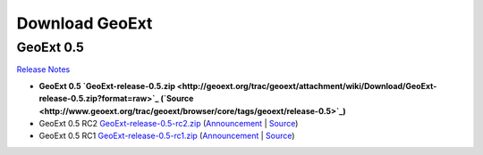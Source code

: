 =================
 Download GeoExt
=================

GeoExt 0.5
----------

`Release Notes <http://geoext.org/trac/geoext/wiki/Release/0.5/Notes>`_

* **GeoExt 0.5 `GeoExt-release-0.5.zip <http://geoext.org/trac/geoext/attachment/wiki/Download/GeoExt-release-0.5.zip?format=raw>`_ (`Source <http://www.geoext.org/trac/geoext/browser/core/tags/geoext/release-0.5>`_)**
* GeoExt 0.5 RC2 `GeoExt-release-0.5-rc2.zip <http://geoext.org/trac/geoext/attachment/wiki/Download/GeoExt-release-0.5-rc2.zip?format=raw>`_ (`Announcement <http://geoext.org/trac/geoext/wiki/Release/0.5/Announce/RC2>`_ | `Source <http://www.geoext.org/trac/geoext/browser/core/tags/geoext/release-0.5-rc2>`_)
* GeoExt 0.5 RC1 `GeoExt-release-0.5-rc1.zip <http://geoext.org/trac/geoext/attachment/wiki/Download/GeoExt-release-0.5-rc1.zip?format=raw>`_ (`Announcement <http://geoext.org/trac/geoext/wiki/Release/0.5/Announce/RC1>`_ | `Source <http://www.geoext.org/trac/geoext/browser/core/tags/geoext/release-0.5-rc1>`_)
